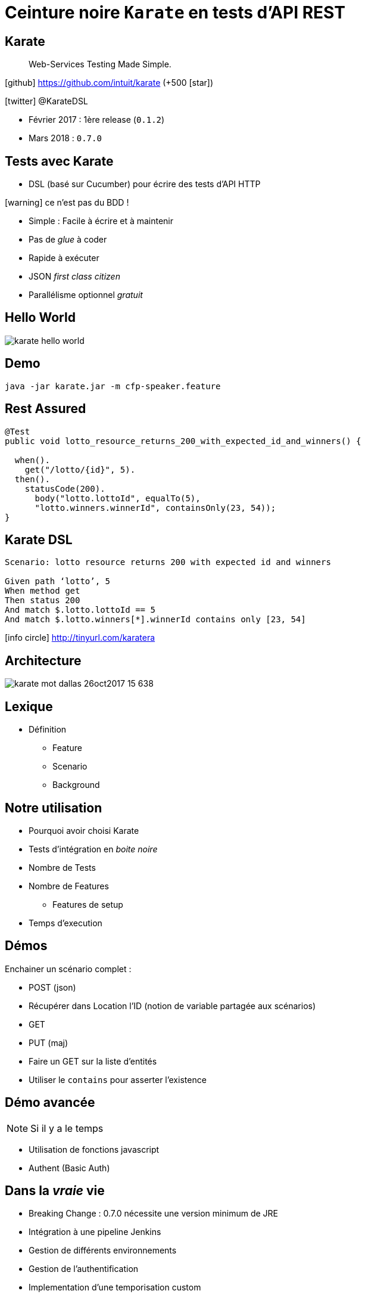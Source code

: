 = Ceinture noire `Karate` en tests d’API REST
:icons: font
:asset-uri-scheme: https
:source-highlighter: highlightjs
:deckjs_theme: swiss
:deckjs_transition: fade
:navigation: true
:goto: true
:status: true

== Karate

[quote]
Web-Services Testing Made Simple.

icon:github[] https://github.com/intuit/karate (+500 icon:star[])

icon:twitter[] @KarateDSL

* Février 2017 : 1ère release (`0.1.2`)
* Mars 2018 : `0.7.0`

== Tests avec Karate

* DSL (basé sur Cucumber) pour écrire des tests d'API HTTP

icon:warning[] ce n'est pas du BDD !

* Simple : Facile à écrire et à maintenir
* Pas de _glue_  à coder
* Rapide à exécuter
* JSON _first class citizen_
* Parallélisme optionnel _gratuit_

== Hello World

image::https://github.com/intuit/karate/raw/master/karate-demo/src/test/resources/karate-hello-world.jpg[]

== Demo


[source]
----
java -jar karate.jar -m cfp-speaker.feature
----

== Rest Assured

[source, java]
----
@Test
public void lotto_resource_returns_200_with_expected_id_and_winners() {

  when().
    get("/lotto/{id}", 5).
  then().
    statusCode(200).
      body("lotto.lottoId", equalTo(5),
      "lotto.winners.winnerId", containsOnly(23, 54));
}
----

== Karate DSL

[source, gherkin]
----
Scenario: lotto resource returns 200 with expected id and winners

Given path ‘lotto’, 5
When method get
Then status 200
And match $.lotto.lottoId == 5
And match $.lotto.winners[*].winnerId contains only [23, 54]
----

icon:info-circle[] http://tinyurl.com/karatera

== Architecture

image::https://image.slidesharecdn.com/karate-v14-171128044002/95/karate-mot-dallas-26oct2017-15-638.jpg?cb=1511844090[]

== Lexique

* Définition
** Feature
** Scenario
** Background

== Notre utilisation

* Pourquoi avoir choisi Karate
* Tests d'intégration en _boite noire_
* Nombre de Tests
* Nombre de Features
** Features de setup
* Temps d'execution

== Démos

Enchainer un scénario complet :

* POST (json)
* Récupérer dans Location l'ID (notion de variable partagée aux scénarios)
* GET
* PUT (maj)

* Faire un GET sur la liste d'entités
* Utiliser le `contains` pour asserter l'existence

== Démo avancée

NOTE: Si il y a le temps

* Utilisation de fonctions javascript
* Authent (Basic Auth)

== Dans la _vraie_ vie

* Breaking Change : 0.7.0 nécessite une version minimum de JRE
* Intégration à une pipeline Jenkins
* Gestion de différents environnements
* Gestion de l'authentification
* Implementation d'une temporisation custom
